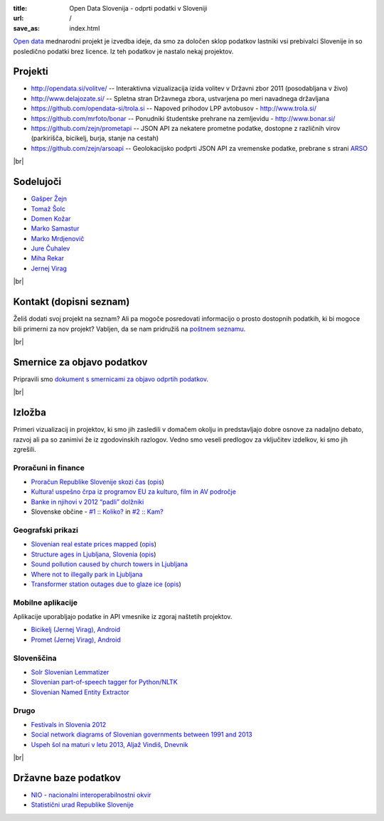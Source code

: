:title: Open Data Slovenija - odprti podatki v Sloveniji
:url: /
:save_as: index.html

.. |br| raw:: html

   <br />

`Open data <http://en.wikipedia.org/wiki/Open_data>`_ mednarodni projekt je izvedba ideje, da smo za določen sklop podatkov lastniki vsi prebivalci Slovenije 
in so posledično podatki brez licence. Iz teh podatkov je nastalo nekaj projektov.


Projekti
========

- `<http://opendata.si/volitve/>`_ -- Interaktivna vizualizacija izida volitev v Državni zbor 2011 (posodabljana v živo)
- `<http://www.delajozate.si/>`_ -- Spletna stran Državnega zbora, ustvarjena po meri navadnega državljana
- `<https://github.com/opendata-si/trola.si>`_ -- Napoved prihodov LPP avtobusov - http://www.trola.si/
- `<https://github.com/mrfoto/bonar>`_ -- Ponudniki študentske prehrane na zemljevidu - http://www.bonar.si/
- `<https://github.com/zejn/prometapi>`_ -- JSON API za nekatere prometne podatke, dostopne z različnih virov (parkirišča, bicikelj, burja, stanje na cestah)
- `<https://github.com/zejn/arsoapi>`_ -- Geolokacijsko podprti JSON API za vremenske podatke, prebrane s strani `ARSO <http://www.arso.gov.si>`__

|br|


Sodelujoči
==========

- `Gašper Žejn <http://www.zejn.net/b/>`_
- `Tomaž Šolc <http://www.tablix.org/~avian/blog/>`_
- `Domen Kožar <http://www.domenkozar.com>`_
- `Marko Samastur <http://markos.gaivo.net/>`_
- `Marko Mrdjenovič <http://twitter.com/friedcell>`_
- `Jure Čuhalev <http://www.jurecuhalev.com/blog/>`_
- `Miha Rekar <http://mr.si/>`_
- `Jernej Virag <https://www.virag.si/>`_

|br|


Kontakt (dopisni seznam)
========================

Želiš dodati svoj projekt na seznam? Ali pa mogoče posredovati informacijo o prosto dostopnih podatkih, ki bi mogoce bili primerni za nov projekt? Vabljen, da se nam pridružiš na `poštnem seznamu <https://common.tnode.com/sympa/info/opendata-list>`_.

|br|

Smernice za objavo podatkov
===========================

Pripravili smo `dokument s smernicami za objavo odprtih podatkov </smernice.html>`_.

|br|

Izložba
=======

Primeri vizualizacij in projektov, ki smo jih zasledili v domačem okolju in predstavljajo dobre osnove za nadaljno debato, razvoj ali pa so zanimivi že iz zgodovinskih razlogov. Vedno smo veseli predlogov za vključitev izdelkov, ki smo jih zgrešili. 

Proračuni in finance
---------------------

- `Proračun Republike Slovenije skozi čas <https://static.slo-tech.com/stuff/20letSlovenije/prihodki/nic/>`_ (`opis <https://slo-tech.com/novice/t478245>`_)
- `Kultura! uspešno črpa iz programov EU za kulturo, film in AV področje <http://www.culture.si/en/EU_projekti>`__
- `Banke in njihovi v 2012 “padli” dolžniki <http://dataoko.wordpress.com/2013/03/09/banke-in-njih-padli-dolzniki/>`_
- Slovenske občine - `\#1 :: Koliko? <http://dataoko.wordpress.com/2012/12/02/slovenske-obcine-1-koliko/>`_ in `\#2 :: Kam? <http://dataoko.wordpress.com/2012/12/15/slovenske-obcine-2-kam/>`_


Geografski prikazi
------------------
- `Slovenian real estate prices mapped <http://virostatiq.com/data/real-estate-prices-in-slovenia/>`_ (`opis <http://virostatiq.com/slovenian-real-estate-prices-mapped/>`__)
- `Structure ages in Ljubljana, Slovenia <http://www.virostatiq.com/data/ljubljana-building-ages/>`_ (`opis <http://virostatiq.com/structure-ages-in-ljubljana-slovenia/>`__)
- `Sound pollution caused by church towers in Ljubljana <http://virostatiq.com/sound-pollution-caused-by-church-towers-in-ljubljana/>`_
- `Where not to illegally park in Ljubljana <http://www.jurecuhalev.com/blog/2010/12/06/where-not-to-illegally-park-in-ljubljana/>`_
- `Transformer station outages due to glaze ice <http://www.youtube.com/watch?v=4NoMSyPlvqI>`_ (`opis <http://www.tablix.org/~avian/blog/archives/2014/02/elektro_ljubljana_power_outages/>`__)

Mobilne aplikacije
------------------
Aplikacije uporabljajo podatke in API vmesnike iz zgoraj naštetih projektov.

- `Bicikelj (Jernej Virag), Android <https://play.google.com/store/apps/details?id=si.virag.bicikelj>`_
- `Promet (Jernej Virag), Android <https://play.google.com/store/apps/details?id=si.virag.promet>`_

Slovenščina
-----------

- `Solr Slovenian Lemmatizer <https://www.virag.si/2013/12/solr-slovenian-lemmatizer-updated/>`_
- `Slovenian part-of-speech tagger for Python/NLTK <https://github.com/izacus/slo_pos>`_
- `Slovenian Named Entity Extractor <https://github.com/tadejs/slner>`_

Drugo
-----

- `Festivals in Slovenia 2012 <http://www.culture.si/en/Festivals_in_Slovenia_2012>`_
- `Social network diagrams of Slovenian governments between 1991 and 2013 <http://virostatiq.com/social-network-diagrams-of-slovenian-governments-between-2001-and-2013/>`_
- `Uspeh šol na maturi v letu 2013, Aljaž Vindiš, Dnevnik <http://www.dnevnik.si/slovenija/kam-vpisati-otroka>`_

|br|

Državne baze podatkov
======================

* `NIO - nacionalni interoperabilnostni okvir <http://nio.gov.si/nio/data/>`_
* `Statistični urad Republike Slovenije <http://www.stat.si/>`_


